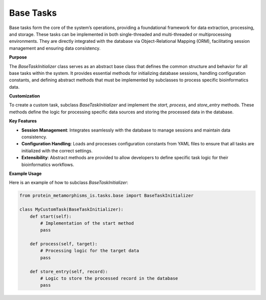 Base Tasks
==========

Base tasks form the core of the system’s operations, providing a foundational framework for data extraction,
processing, and storage. These tasks can be implemented in both single-threaded and multi-threaded or
multiprocessing environments. They are directly integrated with the database via Object-Relational Mapping (ORM),
facilitating session management and ensuring data consistency.

**Purpose**

The `BaseTaskInitializer` class serves as an abstract base class that defines the common structure and behavior
for all base tasks within the system. It provides essential methods for initializing database sessions,
handling configuration constants, and defining abstract methods that must be implemented by subclasses to process specific bioinformatics data.

**Customization**

To create a custom task, subclass `BaseTaskInitializer` and implement the `start`, `process`, and `store_entry`
methods. These methods define the logic for processing specific data sources and storing the processed data
in the database.

**Key Features**

- **Session Management**: Integrates seamlessly with the database to manage sessions and maintain data consistency.
- **Configuration Handling**: Loads and processes configuration constants from YAML files to ensure that all tasks are initialized with the correct settings.
- **Extensibility**: Abstract methods are provided to allow developers to define specific task logic for their bioinformatics workflows.

**Example Usage**

Here is an example of how to subclass `BaseTaskInitializer`:

.. code-block:: python

   from protein_metamorphisms_is.tasks.base import BaseTaskInitializer

   class MyCustomTask(BaseTaskInitializer):
       def start(self):
           # Implementation of the start method
           pass

       def process(self, target):
           # Processing logic for the target data
           pass

       def store_entry(self, record):
           # Logic to store the processed record in the database
           pass
